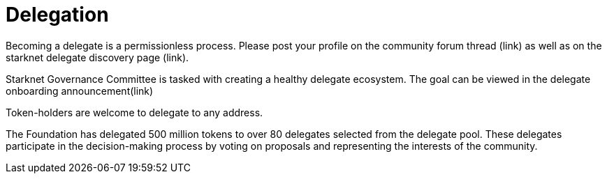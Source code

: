 = Delegation

Becoming a delegate is a permissionless process. Please post your profile on the community forum thread (link) as well as on the starknet delegate discovery page (link).

Starknet Governance Committee is tasked with creating a healthy delegate ecosystem. The goal can be viewed in the delegate onboarding announcement(link)

Token-holders are welcome to delegate to any address.

The Foundation has delegated 500 million tokens to over 80 delegates selected from the delegate pool. These delegates participate in the decision-making process by voting on proposals and representing the interests of the community.